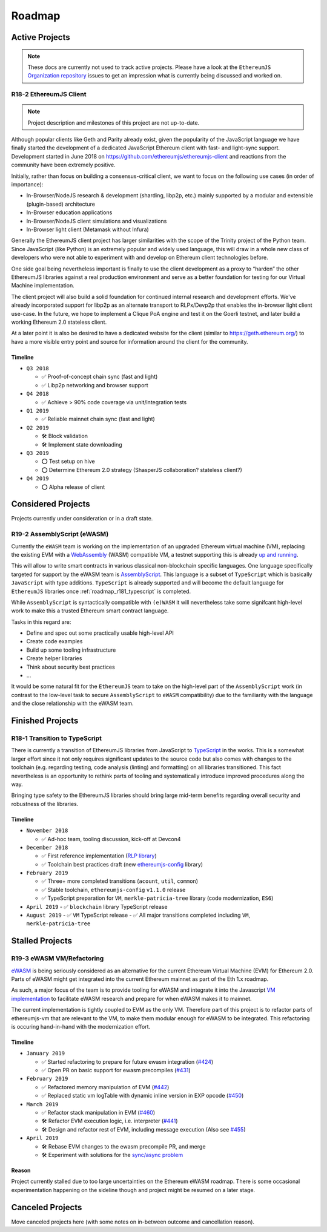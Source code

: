 .. _roadmap:

=======
Roadmap
=======

.. _roadmap_active:

Active Projects
===============

.. note::
   These docs are currently not used to track active projects. Please have a look at the 
   ``EthereumJS`` `Organization repository <https://github.com/ethereumjs/organization/issues>`_ issues
   to get an impression what is currently being discussed and worked on.

.. _roadmap_r182_client:

R18-2 EthereumJS Client
-----------------------

.. note::
   Project description and milestones of this project are not up-to-date.

Although popular clients like Geth and Parity already exist, given the popularity of
the JavaScript language we have finally started the development of a dedicated
JavaScript Ethereum client with fast- and light-sync support. Development started
in June 2018 on https://github.com/ethereumjs/ethereumjs-client and reactions
from the community have been extremely positive.

Initially, rather than focus on building a consensus-critical client, we want to
focus on the following use cases (in order of importance):

- In-Browser/NodeJS research & development (sharding, libp2p, etc.) mainly supported by a modular and extensible (plugin-based) architecture
- In-Browser education applications
- In-Browser/NodeJS client simulations and visualizations
- In-Browser light client (Metamask without Infura)

Generally the EthereumJS client project has larger similarities with the scope of
the Trinity project of the Python team. Since JavaScript (like Python) is an extremely
popular and widely used language, this will draw in a whole new class of developers
who were not able to experiment with and develop on Ethereum client technologies before.

One side goal being nevertheless important is finally to use the client development
as a proxy to “harden” the other EthereumJS libraries against a real production
environment and serve as a better foundation for testing for our Virtual Machine
implementation.

The client project will also build a solid foundation for continued internal research
and development efforts. We've already incorporated support for libp2p as an alternate
transport to RLPx/Devp2p that enables the in-browser light client use-case. In the future,
we hope to implement a Clique PoA engine and test it on the Goerli testnet, and later build
a working Ethereum 2.0 stateless client.

At a later point it is also be desired to have a dedicated website for the client
(similar to https://geth.ethereum.org/) to have a more visible entry point and source
for information around the client for the community.

Timeline
^^^^^^^^

- ``Q3 2018``

  - ✅ Proof-of-concept chain sync (fast and light)
  - ✅ Libp2p networking and browser support

- ``Q4 2018``

  - ✅ Achieve > 90% code coverage via unit/integration tests

- ``Q1 2019``

  - ✅️ Reliable mainnet chain sync (fast and light)

- ``Q2 2019``

  - 🛠 Block validation
  - 🛠 Implement state downloading

- ``Q3 2019``

  - ⭕ Test setup on hive
  - ⭕ Determine Ethereum 2.0 strategy (ShasperJS collaboration? stateless client?)

- ``Q4 2019``

  - ⭕ Alpha release of client


.. _roadmap_considered:

Considered Projects
===================

Projects currently under consideration or in a draft state.

.. _roadmap_r192_assemblyscript:

R19-2 AssemblyScript (eWASM)
----------------------------

Currently the ``eWASM`` team is working on the implementation of an upgraded
Ethereum virtual machine (VM), replacing the existing EVM with a
`WebAssembly <https://webassembly.org/>`_ (WASM) compatible VM, a testnet supporting
this is already `up and running <https://github.com/ewasm/testnet>`_.

This will allow to write smart contracts in various classical non-blockchain
specific languages. One language specifically targeted for support by the
eWASM team is `AssemblyScript <https://github.com/AssemblyScript/assemblyscript>`_.
This language is a subset of ``TypeScript`` which is basically ``JavaScript``
with type additions. ``TypeScript`` is already supported and will become the default
language for ``EthereumJS`` libraries once :ref:`roadmap_r181_typescript` is
completed.

While ``AssemblyScript`` is syntactically compatible with ``(e)WASM`` it will
nevertheless take some signifcant high-level work to make this a trusted
Ethereum smart contract language.

Tasks in this regard are:

- Define and spec out some practically usable high-level API
- Create code examples
- Build up some tooling infrastructure
- Create helper libraries
- Think about security best practices
- ...

It would be some natural fit for the ``EthereumJS`` team to take on the
high-level part of the ``AssemblyScript`` work (in contrast to the low-level
task to secure ``AssemblyScript`` to ``eWASM`` compatibility) due to the
familiarity with the language and the close relationship with the eWASM team.


.. _roadmap_finished:

Finished Projects
=================

.. _roadmap_r181_typescript:

R18-1 Transition to TypeScript
------------------------------

There is currently a transition of EthereumJS libraries from JavaScript to
`TypeScript <https://www.typescriptlang.org/>`_ in the works. This is a somewhat
larger effort since it not only requires significant updates to the source code
but also comes with changes to the toolchain (e.g. regarding testing, code
analysis (linting) and formatting) on all libraries transitioned. This fact
nevertheless is an opportunity to rethink parts of tooling and systematically
introduce improved procedures along the way.

Bringing type safety to the EthereumJS libraries should bring large mid-term
benefits regarding overall security and robustness of the libraries.

Timeline
^^^^^^^^

- ``November 2018``

  - ✅  Ad-hoc team, tooling discussion, kick-off at Devcon4

- ``December 2018``

  - ✅  First reference implementation (`RLP library <https://github.com/ethereumjs/rlp/pull/37>`_)
  - ✅  Toolchain best practices draft (new `ethereumjs-config <https://github.com/ethereumjs/ethereumjs-config>`_ library)

- ``February 2019``

  - ✅  Three+ more completed transitions (``acount``, ``util``, ``common``)
  - ✅  Stable toolchain, ``ethereumjs-config`` ``v1.1.0`` release
  - ✅  TypeScript preparation for ``VM``, ``merkle-patricia-tree`` library (code modernization, ``ES6``)

- ``April 2019``
  - ✅  ``blockchain`` library TypeScript release

- ``August 2019``
  - ✅  ``VM`` TypeScript release
  - ✅  All major transitions completed including ``VM``, ``merkle-patricia-tree``

.. _roadmap_canceled:

Stalled Projects
================

.. _roadmap_r193_ewasm_vm:

R19-3 eWASM VM/Refactoring
--------------------------

`eWASM <https://github.com/ewasm/design>`_ is being seriously considered as an
alternative for the current Ethereum Virtual Machine (EVM) for Ethereum 2.0.
Parts of eWASM might get integrated into the current Ethereum mainnet as part
of the Eth 1.x roadmap.

As such, a major focus of the team is to provide tooling for eWASM and integrate
it into the Javascript `VM implementation <https://github.com/ethereumjs/ethereumjs-vm>`_
to facilitate eWASM research and prepare for when eWASM makes it to mainnet.

The current implementation is tightly coupled to EVM as the only VM. Therefore
part of this project is to refactor parts of ethereumjs-vm that are relevant
to the VM, to make them modular enough for eWASM to be integrated. This refactoring
is occuring hand-in-hand with the modernization effort.

Timeline
^^^^^^^^

- ``January 2019``

  - ✅  Started refactoring to prepare for future ewasm integration (`#424 <https://github.com/ethereumjs/ethereumjs-vm/pull/424>`_)
  - ✅  Open PR on basic support for ewasm precompiles (`#431 <https://github.com/ethereumjs/ethereumjs-vm/pull/431>`_)

- ``February 2019``

  - ✅  Refactored memory manipulation of EVM (`#442 <https://github.com/ethereumjs/ethereumjs-vm/pull/442>`_)
  - ✅  Replaced static vm logTable with dynamic inline version in EXP opcode (`#450 <https://github.com/ethereumjs/ethereumjs-vm/pull/450>`_)


- ``March 2019``

  - ✅  Refactor stack manipulation in EVM (`#460 <https://github.com/ethereumjs/ethereumjs-vm/pull/460>`_)
  - 🛠️ Refactor EVM execution logic, i.e. interpreter (`#441 <https://github.com/ethereumjs/ethereumjs-vm/pull/441>`_)
  - 🛠️ Design and refactor rest of EVM, including message execution (Also see `#455 <https://github.com/ethereumjs/ethereumjs-vm/issues/455>`_)

- ``April 2019``

  - 🛠️ Rebase EVM changes to the ewasm precompile PR, and merge
  - 🛠️ Experiment with solutions for the `sync/async problem <https://github.com/ewasm/design/blob/master/interface_questions.md#ewasm-interface-methods-synchronous-vs-asynchronous>`_

Reason
^^^^^^

Project currently stalled due to too large uncertainties on the Ethereum eWASM roadmap. There is some occasional experimentation
happening on the sideline though and project might be resumed on a later stage.

Canceled Projects
=================

Move canceled projects here (with some notes on in-between outcome and
cancellation reason).
